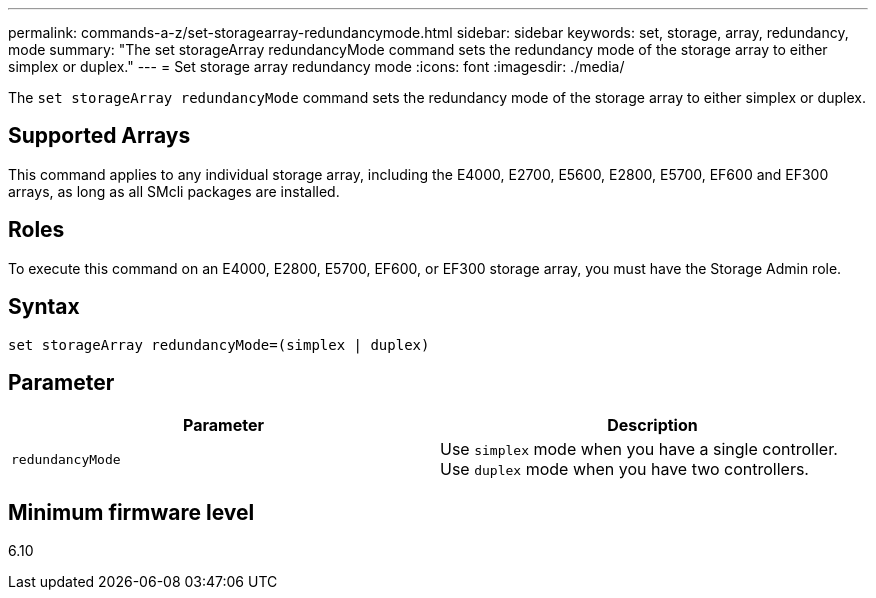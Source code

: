 ---
permalink: commands-a-z/set-storagearray-redundancymode.html
sidebar: sidebar
keywords: set, storage, array, redundancy, mode
summary: "The set storageArray redundancyMode command sets the redundancy mode of the storage array to either simplex or duplex."
---
= Set storage array redundancy mode
:icons: font
:imagesdir: ./media/

[.lead]
The `set storageArray redundancyMode` command sets the redundancy mode of the storage array to either simplex or duplex.

== Supported Arrays

This command applies to any individual storage array, including the E4000, E2700, E5600, E2800, E5700, EF600 and EF300 arrays, as long as all SMcli packages are installed.

== Roles

To execute this command on an E4000, E2800, E5700, EF600, or EF300 storage array, you must have the Storage Admin role.

== Syntax
[source,cli]
----
set storageArray redundancyMode=(simplex | duplex)
----

== Parameter

[cols="2*",options="header"]
|===
| Parameter| Description
a|
`redundancyMode`
a|
Use `simplex` mode when you have a single controller. Use `duplex` mode when you have two controllers.
|===

== Minimum firmware level

6.10
